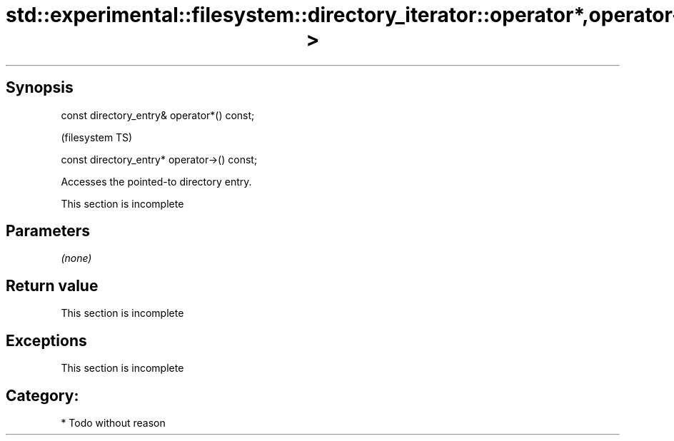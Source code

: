 .TH std::experimental::filesystem::directory_iterator::operator*,operator-> 3 "Jun 28 2014" "2.0 | http://cppreference.com" "C++ Standard Libary"
.SH Synopsis
   const directory_entry& operator*() const;

                                               (filesystem TS)

   const directory_entry* operator->() const;

   Accesses the pointed-to directory entry.

    This section is incomplete

.SH Parameters

   \fI(none)\fP

.SH Return value

    This section is incomplete

.SH Exceptions

    This section is incomplete

.SH Category:

     * Todo without reason
